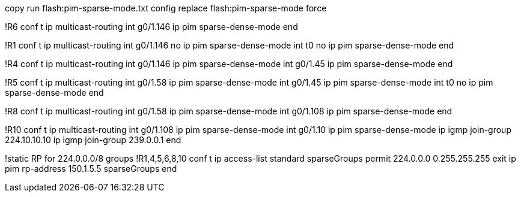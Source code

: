 copy run flash:pim-sparse-mode.txt
config replace flash:pim-sparse-mode force

!R6
conf t
ip multicast-routing
int g0/1.146
  ip pim sparse-dense-mode
end

!R1
conf t
ip multicast-routing
int g0/1.146
  no ip pim sparse-dense-mode
int t0
  no ip pim sparse-dense-mode
end


!R4
conf t
ip multicast-routing
int g0/1.146
  ip pim sparse-dense-mode
int g0/1.45
  ip pim sparse-dense-mode
end

!R5
conf t
ip multicast-routing
int g0/1.58
  ip pim sparse-dense-mode
int g0/1.45
  ip pim sparse-dense-mode
int t0
  no ip pim sparse-dense-mode
end

!R8
conf t
ip multicast-routing
int g0/1.58
  ip pim sparse-dense-mode
int g0/1.108
  ip pim sparse-dense-mode
end


!R10
conf t
ip multicast-routing
int g0/1.108
  ip pim sparse-dense-mode
int g0/1.10
  ip pim sparse-dense-mode
  ip igmp join-group 224.10.10.10
  ip igmp join-group 239.0.0.1
end

!static RP for 224.0.0.0/8 groups
!R1,4,5,6,8,10
conf t
ip access-list standard sparseGroups
  permit 224.0.0.0 0.255.255.255
  exit
ip pim rp-address 150.1.5.5 sparseGroups
end

